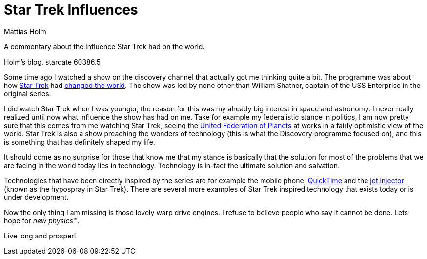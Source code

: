 = Star Trek Influences
Mattias Holm
:page-layout: post
:datetime: 2006-12-02 20:48
:page-tags: [science]
:page-category: science

[.lead]
A commentary about the influence Star Trek had on the world.

Holm's blog, stardate 60386.5

Some time ago I watched a show on the discovery channel that actually got me thinking quite a bit.
The programme was about how https://startrek.com[Star Trek]
had https://www.imdb.com/title/tt0814142/[changed the world].
The show was led by none other than William Shatner,
captain of the USS Enterprise in the original series.

I did watch Star Trek when I was younger,
the reason for this was my already big interest in space and astronomy.
I never really realized until now what influence the show has had on me.
Take for example my federalistic stance in politics,
I am now pretty sure that this comes from me watching Star Trek,
seeing the https://en.wikipedia.org/wiki/United_Federation_of_Planets[United Federation of Planets]
at works in a fairly optimistic view of the world.
Star Trek is also a show preaching the wonders of technology
(this is what the Discovery programme focused on),
and this is something that has definitely shaped my life.

It should come as no surprise for those that know me
that my stance is basically that the solution for most of the problems
that we are facing in the world today lies in technology.
Technology is in-fact the ultimate solution and salvation.

Technologies that have been directly inspired by the series are for example the mobile phone,
https://en.wikipedia.org/wiki/QuickTime[QuickTime]
and the https://en.wikipedia.org/wiki/Jet_injector[jet injector] (known as the hypospray in Star Trek).
There are several more examples of Star Trek inspired technology
that exists today or is under development.

Now the only thing I am missing is those lovely warp drive engines.
I refuse to believe people who say it cannot be done.
Lets hope for _new physics_(TM).

Live long and prosper!
